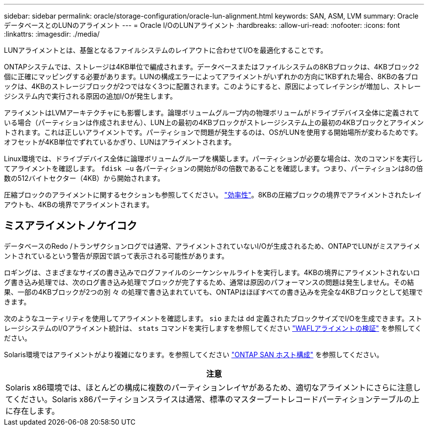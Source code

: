 ---
sidebar: sidebar 
permalink: oracle/storage-configuration/oracle-lun-alignment.html 
keywords: SAN, ASM, LVM 
summary: OracleデータベースとのLUNのアライメント 
---
= Oracle I/OのLUNアライメント
:hardbreaks:
:allow-uri-read: 
:nofooter: 
:icons: font
:linkattrs: 
:imagesdir: ./media/


[role="lead"]
LUNアライメントとは、基盤となるファイルシステムのレイアウトに合わせてI/Oを最適化することです。

ONTAPシステムでは、ストレージは4KB単位で編成されます。データベースまたはファイルシステムの8KBブロックは、4KBブロック2個に正確にマッピングする必要があります。LUNの構成エラーによってアライメントがいずれかの方向に1KBずれた場合、8KBの各ブロックは、4KBのストレージブロックが2つではなく3つに配置されます。このようにすると、原因によってレイテンシが増加し、ストレージシステム内で実行される原因の追加I/Oが発生します。

アライメントはLVMアーキテクチャにも影響します。論理ボリュームグループ内の物理ボリュームがドライブデバイス全体に定義されている場合（パーティションは作成されません）、LUN上の最初の4KBブロックがストレージシステム上の最初の4KBブロックとアライメントされます。これは正しいアライメントです。パーティションで問題が発生するのは、OSがLUNを使用する開始場所が変わるためです。オフセットが4KB単位でずれているかぎり、LUNはアライメントされます。

Linux環境では、ドライブデバイス全体に論理ボリュームグループを構築します。パーティションが必要な場合は、次のコマンドを実行してアライメントを確認します。 `fdisk –u` 各パーティションの開始が8の倍数であることを確認します。つまり、パーティションは8の倍数の512バイトセクター（4KB）から開始されます。

圧縮ブロックのアライメントに関するセクションも参照してください。 link:/oracle/ontap-configuration/oracle-efficiency.html["効率性"]。8KBの圧縮ブロックの境界でアライメントされたレイアウトも、4KBの境界でアライメントされます。



== ミスアライメントノケイコク

データベースのRedo /トランザクションログでは通常、アライメントされていないI/Oが生成されるため、ONTAPでLUNがミスアライメントされているという警告が原因で誤って表示される可能性があります。

ロギングは、さまざまなサイズの書き込みでログファイルのシーケンシャルライトを実行します。4KBの境界にアライメントされないログ書き込み処理では、次のログ書き込み処理でブロックが完了するため、通常は原因のパフォーマンスの問題は発生しません。その結果、一部の4KBブロックが2つの別 々 の処理で書き込まれていても、ONTAPはほぼすべての書き込みを完全な4KBブロックとして処理できます。

次のようなユーティリティを使用してアライメントを確認します。 `sio` または `dd` 定義されたブロックサイズでI/Oを生成できます。ストレージシステムのI/Oアライメント統計は、 `stats` コマンドを実行しますを参照してください link:../notes/wafl_alignment_verification.html["WAFLアライメントの検証"] を参照してください。

Solaris環境ではアライメントがより複雑になります。を参照してください http://support.netapp.com/documentation/productlibrary/index.html?productID=61343["ONTAP SAN ホスト構成"^] を参照してください。

|===
| 注意 


| Solaris x86環境では、ほとんどの構成に複数のパーティションレイヤがあるため、適切なアライメントにさらに注意してください。Solaris x86パーティションスライスは通常、標準のマスターブートレコードパーティションテーブルの上に存在します。 
|===